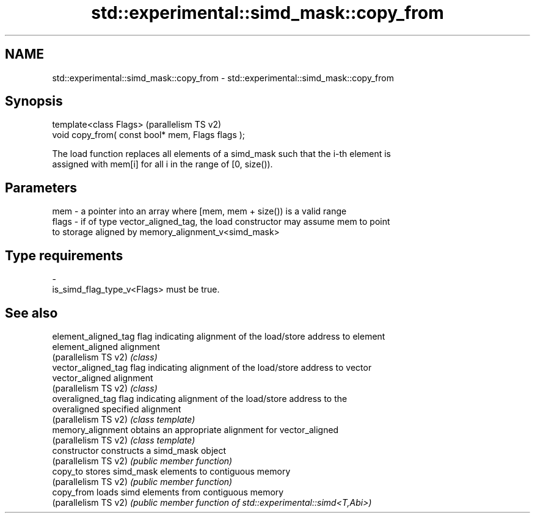 .TH std::experimental::simd_mask::copy_from 3 "2024.06.10" "http://cppreference.com" "C++ Standard Libary"
.SH NAME
std::experimental::simd_mask::copy_from \- std::experimental::simd_mask::copy_from

.SH Synopsis
   template<class Flags>                            (parallelism TS v2)
   void copy_from( const bool* mem, Flags flags );

   The load function replaces all elements of a simd_mask such that the i-th element is
   assigned with mem[i] for all i in the range of [0, size()).

.SH Parameters

   mem   - a pointer into an array where [mem, mem + size()) is a valid range
   flags - if of type vector_aligned_tag, the load constructor may assume mem to point
           to storage aligned by memory_alignment_v<simd_mask>
.SH Type requirements
   -
   is_simd_flag_type_v<Flags> must be true.

.SH See also

   element_aligned_tag flag indicating alignment of the load/store address to element
   element_aligned     alignment
   (parallelism TS v2) \fI(class)\fP
   vector_aligned_tag  flag indicating alignment of the load/store address to vector
   vector_aligned      alignment
   (parallelism TS v2) \fI(class)\fP
   overaligned_tag     flag indicating alignment of the load/store address to the
   overaligned         specified alignment
   (parallelism TS v2) \fI(class template)\fP
   memory_alignment    obtains an appropriate alignment for vector_aligned
   (parallelism TS v2) \fI(class template)\fP
   constructor         constructs a simd_mask object
   (parallelism TS v2) \fI(public member function)\fP
   copy_to             stores simd_mask elements to contiguous memory
   (parallelism TS v2) \fI(public member function)\fP
   copy_from           loads simd elements from contiguous memory
   (parallelism TS v2) \fI(public member function of std::experimental::simd<T,Abi>)\fP


